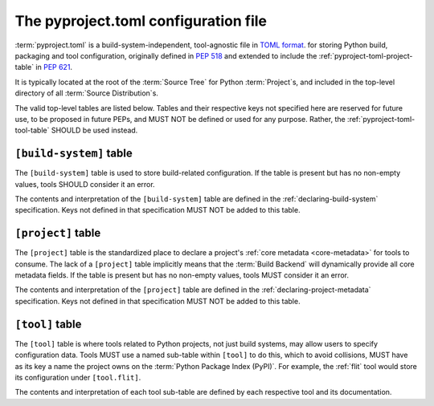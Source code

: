 .. _pyproject-toml-config-file:

=====================================
The pyproject.toml configuration file
=====================================

:term:`pyproject.toml` is a build-system-independent, tool-agnostic
file in `TOML format <toml_>`__.
for storing Python build, packaging and tool configuration,
originally defined in :pep:`518`
and extended to include the :ref:`pyproject-toml-project-table` in :pep:`621`.

It is typically located at the root of the :term:`Source Tree`
for Python :term:`Project`\s,
and included in the top-level directory of all :term:`Source Distribution`\s.

The valid top-level tables are listed below.
Tables and their respective keys not specified here are reserved for future use,
to be proposed in future PEPs,
and MUST NOT be defined or used for any purpose.
Rather, the :ref:`pyproject-toml-tool-table` SHOULD be used instead.


.. _pyproject-toml-build-system:
.. _pyproject-toml-build-system-table:

``[build-system]`` table
========================

The ``[build-system]`` table is used to store build-related configuration.
If the table is present but has no non-empty values,
tools SHOULD consider it an error.

The contents and interpretation of the ``[build-system]`` table
are defined in the :ref:`declaring-build-system` specification.
Keys not defined in that specification MUST NOT be added to this table.


.. _pyproject-toml-project-table:
.. _pyproject-toml-metadata:

``[project]`` table
===================

The ``[project]`` table is the standardized place to declare a project's
:ref:`core metadata <core-metadata>` for tools to consume.
The lack of a ``[project]`` table implicitly means that
the :term:`Build Backend` will dynamically provide all core metadata fields.
If the table is present but has no non-empty values,
tools MUST consider it an error.

The contents and interpretation of the ``[project]`` table
are defined in the :ref:`declaring-project-metadata` specification.
Keys not defined in that specification MUST NOT be added to this table.


.. _pyproject-toml-tool:
.. _pyproject-toml-tool-table:

``[tool]`` table
================

The ``[tool]`` table is where tools related to Python projects,
not just build systems, may allow users to specify configuration data.
Tools MUST use a named sub-table within ``[tool]`` to do this,
which to avoid collisions, MUST have as its key a name the project owns on
the :term:`Python Package Index (PyPI)`.
For example, the :ref:`flit` tool would store its configuration under
``[tool.flit]``.

The contents and interpretation of each tool sub-table
are defined by each respective tool and its documentation.


.. _toml: https://toml.io/
